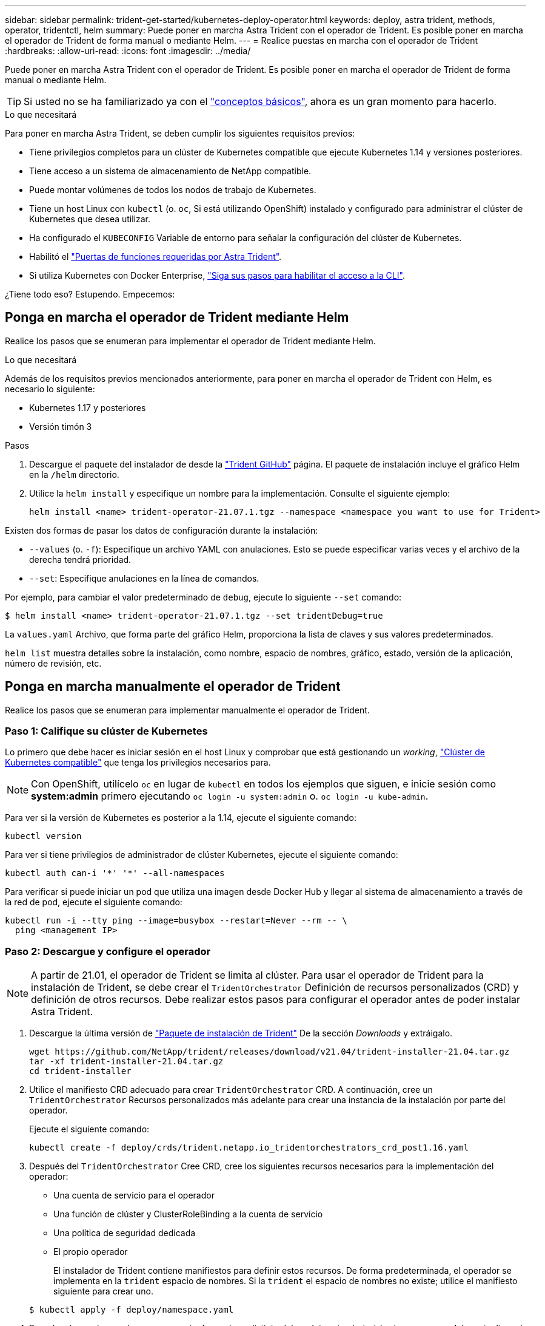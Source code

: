 ---
sidebar: sidebar 
permalink: trident-get-started/kubernetes-deploy-operator.html 
keywords: deploy, astra trident, methods, operator, tridentctl, helm 
summary: Puede poner en marcha Astra Trident con el operador de Trident. Es posible poner en marcha el operador de Trident de forma manual o mediante Helm. 
---
= Realice puestas en marcha con el operador de Trident
:hardbreaks:
:allow-uri-read: 
:icons: font
:imagesdir: ../media/


Puede poner en marcha Astra Trident con el operador de Trident. Es posible poner en marcha el operador de Trident de forma manual o mediante Helm.


TIP: Si usted no se ha familiarizado ya con el link:../trident-concepts/intro.html["conceptos básicos"^], ahora es un gran momento para hacerlo.

.Lo que necesitará
Para poner en marcha Astra Trident, se deben cumplir los siguientes requisitos previos:

* Tiene privilegios completos para un clúster de Kubernetes compatible que ejecute Kubernetes 1.14 y versiones posteriores.
* Tiene acceso a un sistema de almacenamiento de NetApp compatible.
* Puede montar volúmenes de todos los nodos de trabajo de Kubernetes.
* Tiene un host Linux con `kubectl` (o. `oc`, Si está utilizando OpenShift) instalado y configurado para administrar el clúster de Kubernetes que desea utilizar.
* Ha configurado el `KUBECONFIG` Variable de entorno para señalar la configuración del clúster de Kubernetes.
* Habilitó el link:requirements.html["Puertas de funciones requeridas por Astra Trident"^].
* Si utiliza Kubernetes con Docker Enterprise, https://docs.docker.com/ee/ucp/user-access/cli/["Siga sus pasos para habilitar el acceso a la CLI"^].


¿Tiene todo eso? Estupendo. Empecemos:



== Ponga en marcha el operador de Trident mediante Helm

Realice los pasos que se enumeran para implementar el operador de Trident mediante Helm.

.Lo que necesitará
Además de los requisitos previos mencionados anteriormente, para poner en marcha el operador de Trident con Helm, es necesario lo siguiente:

* Kubernetes 1.17 y posteriores
* Versión timón 3


.Pasos
. Descargue el paquete del instalador de desde la https://github.com/netapp/trident/releases["Trident GitHub"] página. El paquete de instalación incluye el gráfico Helm en la `/helm` directorio.
. Utilice la `helm install` y especifique un nombre para la implementación. Consulte el siguiente ejemplo:
+
[listing]
----
helm install <name> trident-operator-21.07.1.tgz --namespace <namespace you want to use for Trident>
----


Existen dos formas de pasar los datos de configuración durante la instalación:

* `--values` (o. `-f`): Especifique un archivo YAML con anulaciones. Esto se puede especificar varias veces y el archivo de la derecha tendrá prioridad.
* `--set`: Especifique anulaciones en la línea de comandos.


Por ejemplo, para cambiar el valor predeterminado de `debug`, ejecute lo siguiente `--set` comando:

[listing]
----
$ helm install <name> trident-operator-21.07.1.tgz --set tridentDebug=true
----
La `values.yaml` Archivo, que forma parte del gráfico Helm, proporciona la lista de claves y sus valores predeterminados.

`helm list` muestra detalles sobre la instalación, como nombre, espacio de nombres, gráfico, estado, versión de la aplicación, número de revisión, etc.



== Ponga en marcha manualmente el operador de Trident

Realice los pasos que se enumeran para implementar manualmente el operador de Trident.



=== Paso 1: Califique su clúster de Kubernetes

Lo primero que debe hacer es iniciar sesión en el host Linux y comprobar que está gestionando un _working_, link:requirements.html["Clúster de Kubernetes compatible"^] que tenga los privilegios necesarios para.


NOTE: Con OpenShift, utilícelo `oc` en lugar de `kubectl` en todos los ejemplos que siguen, e inicie sesión como *system:admin* primero ejecutando `oc login -u system:admin` o. `oc login -u kube-admin`.

Para ver si la versión de Kubernetes es posterior a la 1.14, ejecute el siguiente comando:

[listing]
----
kubectl version
----
Para ver si tiene privilegios de administrador de clúster Kubernetes, ejecute el siguiente comando:

[listing]
----
kubectl auth can-i '*' '*' --all-namespaces
----
Para verificar si puede iniciar un pod que utiliza una imagen desde Docker Hub y llegar al sistema de almacenamiento a través de la red de pod, ejecute el siguiente comando:

[listing]
----
kubectl run -i --tty ping --image=busybox --restart=Never --rm -- \
  ping <management IP>
----


=== Paso 2: Descargue y configure el operador


NOTE: A partir de 21.01, el operador de Trident se limita al clúster. Para usar el operador de Trident para la instalación de Trident, se debe crear el `TridentOrchestrator` Definición de recursos personalizados (CRD) y definición de otros recursos. Debe realizar estos pasos para configurar el operador antes de poder instalar Astra Trident.

. Descargue la última versión de https://github.com/NetApp/trident/releases/latest["Paquete de instalación de Trident"] De la sección _Downloads_ y extráigalo.
+
[listing]
----
wget https://github.com/NetApp/trident/releases/download/v21.04/trident-installer-21.04.tar.gz
tar -xf trident-installer-21.04.tar.gz
cd trident-installer
----
. Utilice el manifiesto CRD adecuado para crear `TridentOrchestrator` CRD. A continuación, cree un `TridentOrchestrator` Recursos personalizados más adelante para crear una instancia de la instalación por parte del operador.
+
Ejecute el siguiente comando:

+
[listing]
----
kubectl create -f deploy/crds/trident.netapp.io_tridentorchestrators_crd_post1.16.yaml
----
. Después del `TridentOrchestrator` Cree CRD, cree los siguientes recursos necesarios para la implementación del operador:
+
** Una cuenta de servicio para el operador
** Una función de clúster y ClusterRoleBinding a la cuenta de servicio
** Una política de seguridad dedicada
** El propio operador
+
El instalador de Trident contiene manifiestos para definir estos recursos. De forma predeterminada, el operador se implementa en la `trident` espacio de nombres. Si la `trident` el espacio de nombres no existe; utilice el manifiesto siguiente para crear uno.

+
[listing]
----
$ kubectl apply -f deploy/namespace.yaml
----


. Para desplegar el operador en un espacio de nombres distinto del predeterminado `trident` namespace, debe actualizar el `serviceaccount.yaml`, `clusterrolebinding.yaml` y.. `operator.yaml` manifiesta y genera tu `bundle.yaml`.
+
Ejecute el siguiente comando para actualizar los manifiestos de YAML y generar el `bundle.yaml` con el `kustomization.yaml`:

+
[listing]
----
kubectl kustomize deploy/ > deploy/bundle.yaml
----
+
Ejecute el comando siguiente para crear los recursos e implementar el operador:

+
[listing]
----
kubectl create -f deploy/bundle.yaml
----
. Para verificar el estado del operador después de la implementación, haga lo siguiente:
+
[listing]
----
$ kubectl get deployment -n <operator-namespace>
NAME               READY   UP-TO-DATE   AVAILABLE   AGE
trident-operator   1/1     1            1           3m

$ kubectl get pods -n <operator-namespace>
NAME                              READY   STATUS             RESTARTS   AGE
trident-operator-54cb664d-lnjxh   1/1     Running            0          3m
----


La implementación del operador crea correctamente un pod que se ejecuta en uno de los nodos de trabajo del clúster.


IMPORTANT: Solo debe haber *una instancia* del operador en un clúster de Kubernetes. No cree varias implementaciones del operador Trident.



=== Paso 3: Crear `TridentOrchestrator` E instale Trident

Ahora está listo para instalar Astra Trident con el operador. Esto requerirá crear `TridentOrchestrator`. El instalador de Trident incluye definiciones de ejemplo para su creación `TridentOrchestrator`. Esto inicia una instalación en `trident` espacio de nombres.

[listing]
----
$ kubectl create -f deploy/crds/tridentorchestrator_cr.yaml
tridentorchestrator.trident.netapp.io/trident created

$ kubectl describe torc trident
Name:        trident
Namespace:
Labels:      <none>
Annotations: <none>
API Version: trident.netapp.io/v1
Kind:        TridentOrchestrator
...
Spec:
  Debug:     true
  Namespace: trident
Status:
  Current Installation Params:
    IPv6:                      false
    Autosupport Hostname:
    Autosupport Image:         netapp/trident-autosupport:21.04
    Autosupport Proxy:
    Autosupport Serial Number:
    Debug:                     true
    Enable Node Prep:          false
    Image Pull Secrets:
    Image Registry:
    k8sTimeout:           30
    Kubelet Dir:          /var/lib/kubelet
    Log Format:           text
    Silence Autosupport:  false
    Trident Image:        netapp/trident:21.04.0
  Message:                  Trident installed  Namespace:                trident
  Status:                   Installed
  Version:                  v21.04.0
Events:
    Type Reason Age From Message ---- ------ ---- ---- -------Normal
    Installing 74s trident-operator.netapp.io Installing Trident Normal
    Installed 67s trident-operator.netapp.io Trident installed
----
El operador Trident le permite personalizar la manera en que se instala Astra Trident mediante los atributos del `TridentOrchestrator` espec. Consulte link:kubernetes-customize-deploy.html["Personalice su implementación de Trident"^].

El estado de `TridentOrchestrator` Indica si la instalación se realizó correctamente y muestra la versión de Trident instalada.

[cols="2"]
|===
| Estado | Descripción 


| Instalación | El operador está instalando Astra Trident con este método `TridentOrchestrator` CR. 


| Instalado | Astra Trident se ha instalado correctamente. 


| Desinstalando | El operador está desinstalando Astra Trident, porque
`spec.uninstall=true`. 


| Desinstalado | Astra Trident se desinstala. 


| Error | El operador no pudo instalar, aplicar parches, actualizar o desinstalar Astra Trident; el operador intentará recuperarse automáticamente de este estado. Si este estado continúa, necesitará solucionar problemas. 


| Actualizando | El operador está actualizando una instalación existente. 


| Error | La `TridentOrchestrator` no se utiliza. Otro ya existe. 
|===
Durante la instalación, el estado de `TridentOrchestrator` cambios de `Installing` para `Installed`. Si observa la `Failed` y el operador no puede recuperar por sí solo, debe comprobar los registros del operador. Consulte link:../troubleshooting.html["resolución de problemas"^] sección.

Puede confirmar si la instalación de Astra Trident se ha completado examinando los pods que se han creado:

[listing]
----
$ kubectl get pod -n trident
NAME                                READY   STATUS    RESTARTS   AGE
trident-csi-7d466bf5c7-v4cpw        5/5     Running   0           1m
trident-csi-mr6zc                   2/2     Running   0           1m
trident-csi-xrp7w                   2/2     Running   0           1m
trident-csi-zh2jt                   2/2     Running   0           1m
trident-operator-766f7b8658-ldzsv   1/1     Running   0           3m
----
También puede utilizar `tridentctl` Para comprobar la versión de Astra Trident instalada.

[listing]
----
$ ./tridentctl -n trident version
+----------------+----------------+
| SERVER VERSION | CLIENT VERSION |
+----------------+----------------+
| 21.04.0        | 21.04.0        |
+----------------+----------------+
----
Ahora puede Adelante y crear un back-end. Consulte link:kubernetes-postdeployment.html["tareas posteriores a la implementación"^].


TIP: Para obtener información sobre la solución de problemas durante la implementación, consulte link:../troubleshooting.html["resolución de problemas"^] sección.

